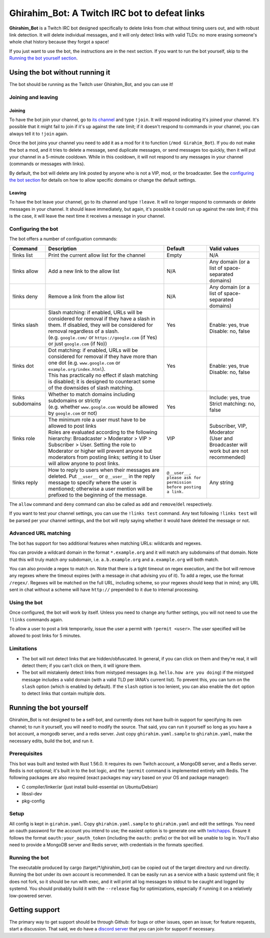 ==============================================
Ghirahim_Bot: A Twitch IRC bot to defeat links
==============================================

**Ghirahim_Bot** is a Twitch IRC bot designed specifically to delete links from chat without timing users out, and with robust link detection. It will delete individual messages, and it will only detect links with valid TLDs: no more erasing someone's whole chat history because they forgot a space!

If you just want to use the bot, the instructions are in the next section. If you want to run the bot yourself, skip to the `Running the bot yourself section <#running-the-bot-yourself>`_.

Using the bot without running it
--------------------------------

The bot should be running as the Twitch user Ghirahim_Bot, and you can use it!

Joining and leaving
^^^^^^^^^^^^^^^^^^^

Joining
"""""""

To have the bot join your channel, go to `its channel <https://twitch.tv/Ghirahim_Bot>`_ and type ``!join``. It will respond indicating it's joined your channel. It's possible that it might fail to join if it's up against the rate limit; if it doesn't respond to commands in your channel, you can always tell it to ``!join`` again.

Once the bot joins your channel you need to add it as a mod for it to function (``/mod Girahim_Bot``). If you do not make the bot a mod, and it tries to delete a message, send duplicate messages, or send messages too quickly, then it will put your channel in a 5-minute cooldown. While in this cooldown, it will not respond to any messages in your channel (commands or messages with links).

By default, the bot will delete any link posted by anyone who is not a VIP, mod, or the broadcaster. See the `configuring the bot section <#configuring-the-bot>`_ for details on how to allow specific domains or change the default settings.

Leaving
"""""""

To have the bot leave your channel, go to its channel and type ``!leave``. It will no longer respond to commands or delete messages in your channel. It should leave immediately, but again, it's possible it could run up against the rate limit; if this is the case, it will leave the next time it receives a message in your channel.

Configuring the bot
^^^^^^^^^^^^^^^^^^^

The bot offers a number of configuation commands:

+--------------------+------------------------------------------------------------------------------------------------------------------------------------------------------------------------------------------------------------------------------------------------------------------+-----------------------------------------------------------------+-----------------------------------------------------------+
| Command            | Description                                                                                                                                                                                                                                                      | Default                                                         | Valid values                                              |
+====================+==================================================================================================================================================================================================================================================================+=================================================================+===========================================================+
| !links list        | Print the current allow list for the channel                                                                                                                                                                                                                     | Empty                                                           | N/A                                                       |
+--------------------+------------------------------------------------------------------------------------------------------------------------------------------------------------------------------------------------------------------------------------------------------------------+-----------------------------------------------------------------+-----------------------------------------------------------+
| !links allow       | Add a new link to the allow list                                                                                                                                                                                                                                 | N/A                                                             | Any domain (or a list of space-separated domains)         |
+--------------------+------------------------------------------------------------------------------------------------------------------------------------------------------------------------------------------------------------------------------------------------------------------+-----------------------------------------------------------------+-----------------------------------------------------------+
| !links deny        | Remove a link from the allow list                                                                                                                                                                                                                                | N/A                                                             | Any domain (or a list of space-separated domains)         |
+--------------------+------------------------------------------------------------------------------------------------------------------------------------------------------------------------------------------------------------------------------------------------------------------+-----------------------------------------------------------------+-----------------------------------------------------------+
|| !links slash      || Slash matching: if enabled, URLs will be considered for removal if they have a slash in them. If disabled, they will be considered for removal regardless of a slash.                                                                                           || Yes                                                            || Enable: yes, true                                        |
||                   || (e.g. ``google.com/`` or ``https://google.com`` (if Yes) or just ``google.com`` (if No))                                                                                                                                                                        ||                                                                || Disable: no, false                                       |
+--------------------+------------------------------------------------------------------------------------------------------------------------------------------------------------------------------------------------------------------------------------------------------------------+-----------------------------------------------------------------+-----------------------------------------------------------+
|| !links dot        || Dot matching: if enabled, URLs will be considered for removal if they have more than one dot (e.g. ``www.google.com`` or ``example.org/index.html``).                                                                                                           || Yes                                                            || Enable: yes, true                                        |
||                   || This has practically no effect if slash matching is disabled; it is designed to counteract some of the downsides of slash matching.                                                                                                                             ||                                                                || Disable: no, false                                       |
+--------------------+------------------------------------------------------------------------------------------------------------------------------------------------------------------------------------------------------------------------------------------------------------------+-----------------------------------------------------------------+-----------------------------------------------------------+
|| !links subdomains || Whether to match domains including subdomains or strictly                                                                                                                                                                                                       ||                                                                || Include: yes, true                                       |
||                   || (e.g. whether ``www.google.com`` would be allowed by ``google.com`` or not)                                                                                                                                                                                     || Yes                                                            || Strict matching: no, false                               |
+--------------------+------------------------------------------------------------------------------------------------------------------------------------------------------------------------------------------------------------------------------------------------------------------+-----------------------------------------------------------------+-----------------------------------------------------------+
|| !links role       || The minimum role a user must have to be allowed to post links                                                                                                                                                                                                   || VIP                                                            || Subscriber, VIP, Moderator                               |
||                   || Roles are evaluated according to the following hierarchy: Broadcaster > Moderator > VIP > Subscriber > User. Setting the role to Moderator or higher will prevent anyone but moderators from posting links; setting it to User will allow anyone to post links. ||                                                                || (User and Broadcaster will work but are not recommended) |
+--------------------+------------------------------------------------------------------------------------------------------------------------------------------------------------------------------------------------------------------------------------------------------------------+-----------------------------------------------------------------+-----------------------------------------------------------+
| !links reply       | How to reply to users when their messages are deleted. Put ``__user__`` or ``@__user__`` in the reply message to specify where the user is mentioned; otherwise a user mention will be prefixed to the beginning of the message.                                 | ``@__user__, please ask for permission before posting a link.`` | Any string                                                |
+--------------------+------------------------------------------------------------------------------------------------------------------------------------------------------------------------------------------------------------------------------------------------------------------+-----------------------------------------------------------------+-----------------------------------------------------------+

The ``allow`` command and ``deny`` command can also be called as ``add`` and ``remove``/``del`` respectively.

If you want to test your channel settings, you can use the ``!links test`` command. Any text following ``!links test`` will be parsed per your channel settings, and the bot will reply saying whether it would have deleted the message or not.

Advanced URL matching
^^^^^^^^^^^^^^^^^^^^^

The bot has support for two additional features when matching URLs: wildcards and regexes.

You can provide a wildcard domain in the format ``*.example.org`` and it will match any subdomains of that domain. Note that this will truly match *any* subdomain, i.e. ``a.b.example.org`` and ``a.example.org`` will both match.

You can also provide a regex to match on. Note that there is a tight timeout on regex execution, and the bot will remove any regexes where the timeout expires (with a message in chat advising you of it). To add a regex, use the format ``/regex/``. Regexes will be matched on the full URL, including scheme, so your regexes should keep that in mind; any URL sent in chat without a scheme will have ``http://`` prepended to it due to internal processing.

Using the bot
^^^^^^^^^^^^^

Once configured, the bot will work by itself. Unless you need to change any further settings, you will not need to use the ``!links`` commands again.

To allow a user to post a link temporarily, issue the user a permit with ``!permit <user>``. The user specified will be allowed to post links for 5 minutes.

Limitations
^^^^^^^^^^^

- The bot will not detect links that are hidden/obfuscated. In general, if you can click on them and they're real, it will detect them; if you can't click on them, it will ignore them.
- The bot will mistakenly detect links from mistyped messages (e.g. ``hello.how are you doing``) if the mistyped message includes a valid domain (with a valid TLD per IANA's current list). To prevent this, you can turn on the ``slash`` option (which is enabled by default). If the ``slash`` option is too lenient, you can also enable the ``dot`` option to detect links that contain multiple dots.


Running the bot yourself
------------------------

Ghirahim_Bot is not designed to be a self-bot, and currently does not have built-in support for specifying its own channel; to run it yourself, you will need to modify the source. That said, you can run it yourself so long as you have a bot account, a mongodb server, and a redis server. Just copy ``ghirahim.yaml.sample`` to ``ghirahim.yaml``, make the necessary edits, build the bot, and run it. 

Prerequisites 
^^^^^^^^^^^^^

This bot was built and tested with Rust 1.56.0. It requires its own Twitch account, a MongoDB server, and a Redis server. Redis is not optional; it's built in to the bot logic, and the ``!permit`` command is implemented entirely with Redis. The following packages are also required (exact packages may vary based on your OS and package manager):

- C compiler/linker/ar (just install build-essential on Ubuntu/Debian)
- libssl-dev
- pkg-config

Setup
^^^^^

All config is kept in ``girahim.yaml``. Copy ``ghirahim.yaml.sample`` to ``ghirahim.yaml`` and edit the settings. You need an oauth password for the account you intend to use; the easiest option is to generate one with `twitchapps <https://twitchapps.com/tmi/>`_. Ensure it follows the format ``oauth:your_oauth_token`` (including the ``oauth:`` prefix) or the bot will be unable to log in. You'll also need to provide a MongoDB server and Redis server, with credentials in the formats specified.

Running the bot
^^^^^^^^^^^^^^^

The executable produced by cargo (target/\*/ghirahim_bot) can be copied out of the target directory and run directly. Running the bot under its own account is recommended. It can be easily run as a service with a basic systemd unit file; it does not fork, so it should be run with exec, and it will print all log messages to stdout to be caught and logged by systemd. You should probably build it with the ``--release`` flag for optimizations, especially if running it on a relatively low-powered server.

Getting support
---------------

The primary way to get support should be through Github: for bugs or other issues, open an issue; for feature requests, start a discussion. That said, we do have a `discord server <https://discord.gg/dJcNYenwXA>`_ that you can join for support if necessary. 
